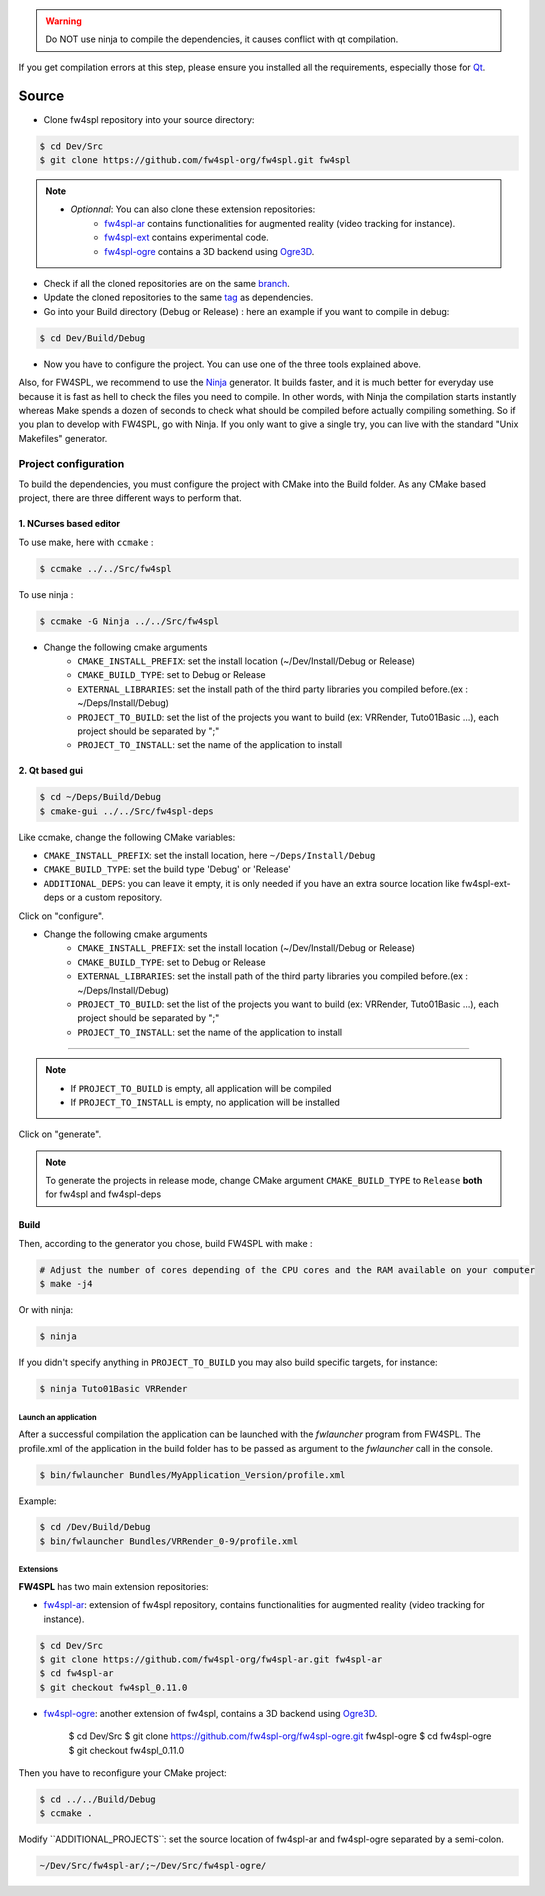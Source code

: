 
.. warning::
    Do NOT use ninja to compile the dependencies, it causes conflict with qt compilation.

If you get compilation errors at this step, please ensure you installed all the requirements, especially those for `Qt <http://wiki.qt.io/Building_Qt_5_from_Git>`_.

Source
~~~~~~~~

- Clone fw4spl repository into your source directory:

.. code:: bash

    $ cd Dev/Src
    $ git clone https://github.com/fw4spl-org/fw4spl.git fw4spl

.. note:: 
    - *Optionnal*: You can also clone these extension repositories:
        - `fw4spl-ar <https://github.com/fw4spl-org/fw4spl-ar.git>`_ contains functionalities for augmented reality (video tracking for instance).
        - `fw4spl-ext <https://github.com/fw4spl-org/fw4spl-ext.git>`_ contains experimental code.
        - `fw4spl-ogre <https://github.com/fw4spl-org/fw4spl-ogre.git>`_ contains a 3D backend using `Ogre3D <http://www.ogre3d.org/>`_.

- Check if all the cloned repositories are on the same `branch <https://git-scm.com/docs/git-branch>`_.

- Update the cloned repositories to the same `tag <https://git-scm.com/book/en/v2/Git-Basics-Tagging>`_ as dependencies.

- Go into your Build directory (Debug or Release) : here an example if you want to compile in debug:

.. code:: bash

    $ cd Dev/Build/Debug

- Now you have to configure the project. You can use one of the three tools explained above. 

Also, for FW4SPL, we recommend to use the `Ninja <https://ninja-build.org/>`_ generator. It builds faster, and it is much better for everyday use because it is fast as hell to check the files you need to compile. In other words, with Ninja the compilation starts instantly whereas Make spends a dozen of seconds to check what should be compiled before actually compiling something. So if you plan to develop with FW4SPL, go with Ninja. If you only want to give a single try, you can live with the standard "Unix Makefiles" generator.

Project configuration
+++++++++++++++++++++

To build the dependencies, you must configure the project with CMake into the Build folder. As any CMake based project, there are three different ways to perform that.

1. NCurses based editor
"""""""""""""""""""""""""""""

To use make, here with ``ccmake`` :

.. code:: bash

    $ ccmake ../../Src/fw4spl

To use ninja :

.. code:: bash

    $ ccmake -G Ninja ../../Src/fw4spl
    
- Change the following cmake arguments
    - ``CMAKE_INSTALL_PREFIX``: set the install location (~/Dev/Install/Debug or Release)
    - ``CMAKE_BUILD_TYPE``: set to Debug or Release
    - ``EXTERNAL_LIBRARIES``: set the install path of the third party libraries you compiled before.(ex : ~/Deps/Install/Debug)
    - ``PROJECT_TO_BUILD``: set the list of the projects you want to build (ex: VRRender, Tuto01Basic ...), each project should be separated by ";"
    - ``PROJECT_TO_INSTALL``: set the name of the application to install

.. image:: ../media/osx_cmake_fw4spl.png

 Press *"c"* to configure and then *"g"* to generate the makefiles.

2. Qt based gui
""""""""""""""""""

.. code:: bash

    $ cd ~/Deps/Build/Debug
    $ cmake-gui ../../Src/fw4spl-deps
    
Like ccmake, change the following CMake variables:

- ``CMAKE_INSTALL_PREFIX``: set the install location, here ``~/Deps/Install/Debug``
- ``CMAKE_BUILD_TYPE``: set the build type 'Debug' or 'Release'
- ``ADDITIONAL_DEPS``: you can leave it empty, it is only needed if you have an extra source location like fw4spl-ext-deps or a custom repository.
    
Click on "configure".

- Change the following cmake arguments
    - ``CMAKE_INSTALL_PREFIX``: set the install location (~/Dev/Install/Debug or Release)
    - ``CMAKE_BUILD_TYPE``: set to Debug or Release
    - ``EXTERNAL_LIBRARIES``: set the install path of the third party libraries you compiled before.(ex : ~/Deps/Install/Debug)
    - ``PROJECT_TO_BUILD``: set the list of the projects you want to build (ex: VRRender, Tuto01Basic ...), each project should be separated by ";"
    - ``PROJECT_TO_INSTALL``: set the name of the application to install

-----------------------------------

.. note::
    - If ``PROJECT_TO_BUILD`` is empty, all application will be compiled
    - If ``PROJECT_TO_INSTALL`` is empty, no application will be installed

Click on "generate".

.. note::

    To generate the projects in release mode, change CMake argument ``CMAKE_BUILD_TYPE`` to ``Release`` **both** for fw4spl and fw4spl-deps
    
Build
"""""

Then, according to the generator you chose, build FW4SPL with make :

.. code:: bash

    # Adjust the number of cores depending of the CPU cores and the RAM available on your computer
    $ make -j4 
    
Or with ninja:

.. code:: bash

    $ ninja
    
If you didn't specify anything in ``PROJECT_TO_BUILD`` you may also build specific targets, for instance:

.. code:: bash

    $ ninja Tuto01Basic VRRender

Launch an application
-------------------------

After a successful compilation the application can be launched with the *fwlauncher* program from FW4SPL.
The profile.xml of the application in the build folder has to be passed as argument to the *fwlauncher* call in the console.

.. code:: bash

    $ bin/fwlauncher Bundles/MyApplication_Version/profile.xml

Example:

.. code:: bash

    $ cd /Dev/Build/Debug
    $ bin/fwlauncher Bundles/VRRender_0-9/profile.xml

Extensions
----------

**FW4SPL** has two main extension repositories:

- `fw4spl-ar <https://github.com/fw4spl-org/fw4spl-ar.git>`_: extension of fw4spl repository, contains functionalities for augmented reality (video tracking for instance).

.. code:: bash

    $ cd Dev/Src
    $ git clone https://github.com/fw4spl-org/fw4spl-ar.git fw4spl-ar
    $ cd fw4spl-ar
    $ git checkout fw4spl_0.11.0

- `fw4spl-ogre <https://github.com/fw4spl-org/fw4spl-ogre.git>`_: another extension of fw4spl, contains a 3D backend using `Ogre3D <http://www.ogre3d.org/>`_.

    $ cd Dev/Src
    $ git clone https://github.com/fw4spl-org/fw4spl-ogre.git fw4spl-ogre
    $ cd fw4spl-ogre
    $ git checkout fw4spl_0.11.0
    

Then you have to reconfigure your CMake project:

.. code:: bash

    $ cd ../../Build/Debug
    $ ccmake .

Modify `̀ ADDITIONAL_PROJECTS`̀ : set the source location of fw4spl-ar and fw4spl-ogre separated by a semi-colon.

.. code:: bash

    ~/Dev/Src/fw4spl-ar/;~/Dev/Src/fw4spl-ogre/

